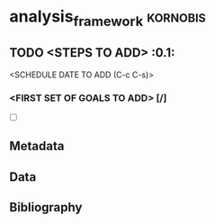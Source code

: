 * analysis_framework					:kornobis:
** TODO <STEPS TO ADD>  :0.1:
   <SCHEDULE DATE TO ADD (C-c C-s)>
*** <FIRST SET OF GOALS TO ADD> [/]
    - [ ]

** Metadata
** Data
** Bibliography